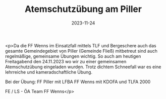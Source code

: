 #+TITLE: Atemschutzübung am Piller
#+DATE: 2023-11-24
#+FACEBOOK_URL: https://facebook.com/ffwenns/posts/716424307186691

<p>Da die FF Wenns im Einsatzfall mittels TLF und Bergeschere auch das gesamte Gemeindegebiet von Piller (Gemeinde Fließ) mitbetreut sind auch regelmäßige, gemeinsame Übungen wichtig. So auch am heutigen Freitagabend den 24.11.2023 wo wir zu einer gemeinsamen Atemschutzübung eingeladen wurden. Trotz dichtem Schneefall war es eine lehrreiche und kameradschaftliche Übung. 

Bei der Übung:
FF Piller mit LFBA
FF Wenns mit KDOFA und TLFA 2000

FE / LS - ÖA Team FF Wenns</p>
